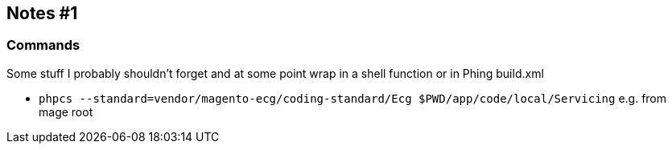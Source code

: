 
== Notes #1

=== Commands

Some stuff I probably shouldn't forget and at some point wrap in a shell
function or in Phing build.xml

- `phpcs --standard=vendor/magento-ecg/coding-standard/Ecg $PWD/app/code/local/Servicing` e.g. from mage root

